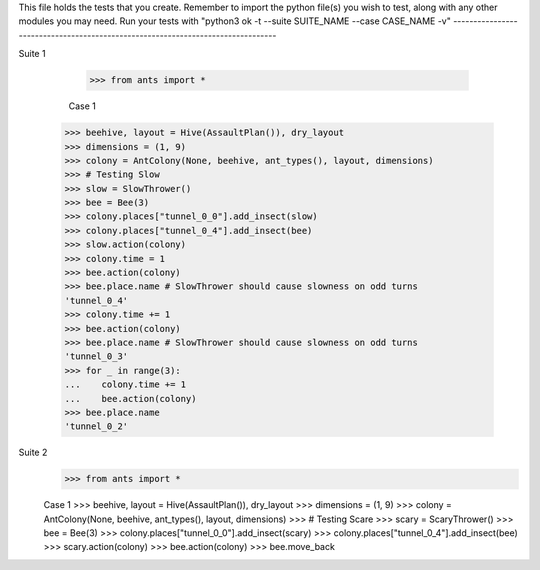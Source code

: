 This file holds the tests that you create. Remember to import the python file(s)
you wish to test, along with any other modules you may need.
Run your tests with "python3 ok -t --suite SUITE_NAME --case CASE_NAME -v"
--------------------------------------------------------------------------------

Suite 1

	>>> from ants import *

	Case 1
    >>> beehive, layout = Hive(AssaultPlan()), dry_layout
    >>> dimensions = (1, 9)
    >>> colony = AntColony(None, beehive, ant_types(), layout, dimensions)
    >>> # Testing Slow
    >>> slow = SlowThrower()
    >>> bee = Bee(3)
    >>> colony.places["tunnel_0_0"].add_insect(slow)
    >>> colony.places["tunnel_0_4"].add_insect(bee)
    >>> slow.action(colony)
    >>> colony.time = 1
    >>> bee.action(colony)
    >>> bee.place.name # SlowThrower should cause slowness on odd turns
    'tunnel_0_4'
    >>> colony.time += 1
    >>> bee.action(colony)
    >>> bee.place.name # SlowThrower should cause slowness on odd turns
    'tunnel_0_3'
    >>> for _ in range(3):
    ...    colony.time += 1
    ...    bee.action(colony)
    >>> bee.place.name
    'tunnel_0_2'



Suite 2
    >>> from ants import *

    Case 1
    >>> beehive, layout = Hive(AssaultPlan()), dry_layout
    >>> dimensions = (1, 9)
    >>> colony = AntColony(None, beehive, ant_types(), layout, dimensions)
    >>> # Testing Scare
    >>> scary = ScaryThrower()
    >>> bee = Bee(3)
    >>> colony.places["tunnel_0_0"].add_insect(scary)
    >>> colony.places["tunnel_0_4"].add_insect(bee)
    >>> scary.action(colony)
    >>> bee.action(colony)
    >>> bee.move_back